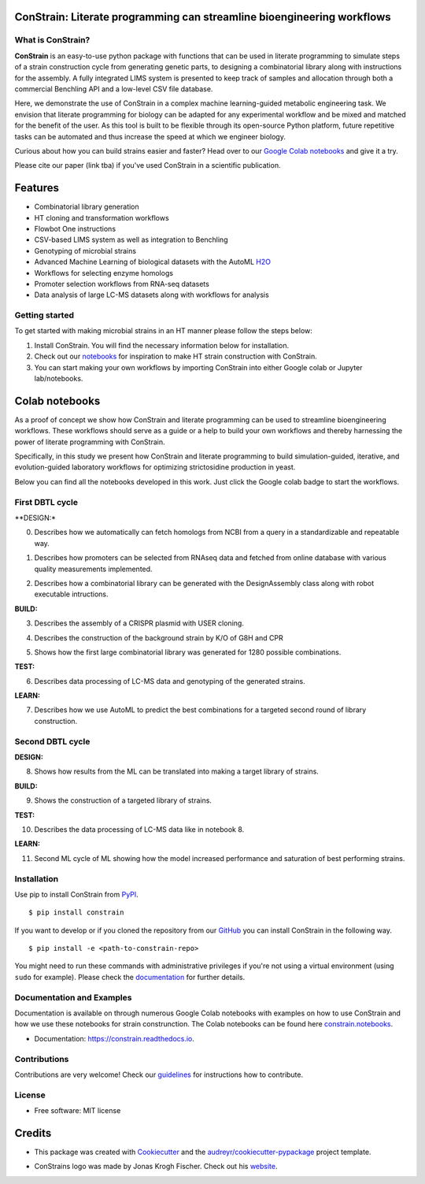 
.. image:: https://raw.githubusercontent.com/hiyama341/ConStrain/main/pictures/constrain1.svg?token=GHSAT0AAAAAABTYCY2LIAJ7B7ZTWBR4NMHIYZUJQ4A
  :width: 400
  :alt: ConStrain logo 

ConStrain: Literate programming can streamline bioengineering workflows
-----------------------------------------------------------------------

.. summary-start

.. image:: https://badge.fury.io/py/ConStrain.svg
        :target: https://badge.fury.io/py/ConStrain

.. image:: https://github.com/hiyama341/ConStrain/actions/workflows/main.yml/badge.svg
        :target: https://github.com/hiyama341/ConStrain/actions

.. image:: https://readthedocs.org/projects/constrain/badge/?version=latest
        :target: https://constrain.readthedocs.io/en/latest/?version=latest
        :alt: Documentation Status

.. image:: https://img.shields.io/github/license/hiyama341/ConStrain
        :target: https://github.com/hiyama341/ConStrain/blob/main/LICENSE

.. image:: https://img.shields.io/pypi/pyversions/ConStrain.svg
        :target: https://pypi.org/project/ConStrain/
        :alt: Supported Python Versions

.. image:: https://codecov.io/gh/hiyama341/ConStrain/branch/main/graph/badge.svg?token=P4457QACUY 
        :target: https://codecov.io/gh/hiyama341/ConStrain

.. image:: https://img.shields.io/badge/code%20style-black-black
        :target: https://black.readthedocs.io/en/stable/


What is ConStrain?
~~~~~~~~~~~~~~~~~~

**ConStrain** is an easy-to-use python package with functions that
can be used in literate programming to simulate steps of a strain 
construction cycle from generating genetic parts, to designing a 
combinatorial library along with instructions for the assembly. 
A fully integrated LIMS system is presented to keep track of samples 
and allocation through both a commercial Benchling API and a low-level CSV file database. 

Here, we demonstrate the use of ConStrain in a complex machine learning-guided
metabolic engineering task. We envision that literate programming for biology 
can be adapted for any experimental workflow and be mixed and matched for the 
benefit of the user. As this tool is built to be flexible through its open-source
Python platform, future repetitive tasks can be automated and thus increase 
the speed at which we engineer biology. 

Curious about how you can build strains easier and faster? Head over to our `Google Colab notebooks <https://github.com/hiyama341/ConStrain/tree/main/colab_notebooks>`__
and give it a try.

Please cite our paper (link tba) if you've used ConStrain in a scientific publication.

.. summary-end


Features
--------

* Combinatorial library generation
* HT cloning and transformation workflows
* Flowbot One instructions
* CSV-based LIMS system as well as integration to Benchling
* Genotyping of microbial strains
* Advanced Machine Learning of biological datasets with the AutoML `H2O <https://docs.h2o.ai/h2o/latest-stable/h2o-docs/automl.html>`__
* Workflows for selecting enzyme homologs
* Promoter selection workflows from RNA-seq datasets
* Data analysis of large LC-MS datasets along with workflows for analysis


..  image:: https://raw.githubusercontent.com/hiyama341/ConStrain/main/pictures/DBTL_ConStrain_with_modules1.svg
    :width: 800
    :alt: Overview of ConStrain's features throughout the DBTL cycle. 

Getting started
~~~~~~~~~~~~~~~
To get started with making microbial strains in an HT manner please follow the steps below: 

1. Install ConStrain. You will find the necessary information below for installation.

2. Check out our `notebooks <https://github.com/hiyama341/ConStrain/tree/main/colab_notebooks>`__ for inspiration to make HT strain construction with ConStrain.

3. You can start making your own workflows by importing ConStrain into either Google colab or Jupyter lab/notebooks.


Colab notebooks
---------------
As a proof of concept we show how ConStrain and literate programming can be used to streamline bioengineering workflows.
These workflows should serve as a guide or a help to build your own workflows and thereby harnessing the power of literate programming with ConStrain. 

Specifically, in this study we present how ConStrain and literate programming to build simulation-guided, iterative,
and evolution-guided laboratory workflows for optimizing strictosidine production in yeast.

Below you can find all the notebooks developed in this work. Just click the Google colab badge to start the workflows. 

First DBTL cycle
~~~~~~~~~~~~~~~~



**DESIGN:*



00. Describes how we automatically can fetch homologs from NCBI from a query in a standardizable and repeatable way. 

..  image:: https://colab.research.google.com/assets/colab-badge.svg
    :alt: Notebook 00
    :target: https://colab.research.google.com/github/hiyama341/ConStrain/blob/main/colab_notebooks/00_1_DESIGN_Homologs.ipynb

01. Describes how promoters can be selected from RNAseq data and fetched from online database with various quality measurements implemented.

..  image:: https://colab.research.google.com/assets/colab-badge.svg
    :alt: Notebook 01
    :target: https://colab.research.google.com/github/hiyama341/ConStrain/blob/main/colab_notebooks/01_1_DESIGN_Promoters.ipynb

02. Describes how a combinatorial library can be generated with the DesignAssembly class along with robot executable intructions. 

..  image:: https://colab.research.google.com/assets/colab-badge.svg
    :alt: Notebook 02
    :target: https://colab.research.google.com/github/hiyama341/ConStrain/blob/main/colab_notebooks/02_1_DESIGN_Combinatorial_library.ipynb



**BUILD:**



03. Describes the assembly of a CRISPR plasmid with USER cloning.

..  image:: https://colab.research.google.com/assets/colab-badge.svg
    :alt: Notebook 03
    :target: https://colab.research.google.com/github/hiyama341/ConStrain/blob/main/colab_notebooks/03_1_BUILD_USER_gRNA_plasmid.ipynb

04. Describes the construction of the background strain by K/O of G8H and CPR 

..  image:: https://colab.research.google.com/assets/colab-badge.svg
    :alt: Notebook 04
    :target: https://colab.research.google.com/github/hiyama341/ConStrain/blob/main/colab_notebooks/04_1_BUILD_Background_strain.ipynb


05. Shows how the first large combinatorial library was generated for 1280 possible combinations. 

..  image:: https://colab.research.google.com/assets/colab-badge.svg
    :alt: Notebook 05
    :target: https://colab.research.google.com/github/hiyama341/ConStrain/blob/main/colab_notebooks/05_1_BUILD_CombinatorialLibrary_AllStrains.ipynb



**TEST:**



06. Describes data processing of LC-MS data and genotyping of the generated strains. 

..  image:: https://colab.research.google.com/assets/colab-badge.svg
    :alt: Notebook 06
    :target: https://colab.research.google.com/github/hiyama341/ConStrain/blob/main/colab_notebooks/06_1_TEST_LibraryCharacterisation.ipynb



**LEARN:**



07. Describes how we use AutoML to predict the best combinations for a targeted second round of library construction.

..  image:: https://colab.research.google.com/assets/colab-badge.svg
    :alt: Notebook 07
    :target: https://colab.research.google.com/github/hiyama341/ConStrain/blob/main/colab_notebooks/07_1_LEARN_DataAnalysis.ipynb


Second DBTL cycle
~~~~~~~~~~~~~~~~~



**DESIGN:**



08. Shows how results from the ML can be translated into making a target library of strains. 

..  image:: https://colab.research.google.com/assets/colab-badge.svg
    :alt: Notebook 08
    :target: https://colab.research.google.com/github/hiyama341/ConStrain/blob/main/colab_notebooks/09_BUILD_Library2.ipynb



**BUILD:**



09. Shows the construction of a targeted library of strains. 

..  image:: https://colab.research.google.com/assets/colab-badge.svg
    :alt: Notebook 09
    :target: https://colab.research.google.com/github/hiyama341/ConStrain/blob/main/colab_notebooks/09_2_BUILD_CombinatorialLibrary.ipynb



**TEST:**



10. Describes the data processing of LC-MS data like in notebook 8.

..  image:: https://colab.research.google.com/assets/colab-badge.svg
    :alt: Notebook 10
    :target: https://colab.research.google.com/github/hiyama341/ConStrain/blob/main/colab_notebooks/10_2_TEST_Library_Characterization.ipynb



**LEARN:**



11. Second ML cycle of ML showing how the model increased performance and saturation of best performing strains. 

..  image:: https://colab.research.google.com/assets/colab-badge.svg
    :alt: Notebook 11
    :target: https://colab.research.google.com/github/hiyama341/ConStrain/blob/main/colab_notebooks/11_2_LEARN_DataAnalysisML.ipynb



Installation
~~~~~~~~~~~~

.. installation-start

Use pip to install ConStrain from `PyPI <https://pypi.org/project/ConStrain/>`__.

::

    $ pip install constrain


If you want to develop or if you cloned the repository from our `GitHub <https://github.com/hiyama341/ConStrain/>`__
you can install ConStrain in the following way.

::

    $ pip install -e <path-to-constrain-repo>  


You might need to run these commands with administrative
privileges if you're not using a virtual environment (using ``sudo`` for example).
Please check the `documentation <https://constrain.readthedocs.io/en/latest/installation.html#>`__
for further details.

.. installation-end

Documentation and Examples
~~~~~~~~~~~~~~~~~~~~~~~~~~

Documentation is available on through numerous Google Colab notebooks with
examples on how to use ConStrain and how we use these notebooks for strain
construnction. The Colab notebooks can be found here 
`constrain.notebooks <https://github.com/hiyama341/ConStrain/tree/main/colab_notebooks>`__. 

* Documentation: https://constrain.readthedocs.io.


Contributions
~~~~~~~~~~~~~

Contributions are very welcome! Check our `guidelines <https://constrain.readthedocs.io/en/latest/contributing.html>`__ for instructions how to contribute.


License
~~~~~~~
* Free software: MIT license

Credits
-------
- This package was created with Cookiecutter_ and the `audreyr/cookiecutter-pypackage`_ project template.

.. _Cookiecutter: https://github.com/audreyr/cookiecutter

.. _`audreyr/cookiecutter-pypackage`: https://github.com/audreyr/cookiecutter-pypackage

- ConStrains logo was made by Jonas Krogh Fischer. Check out his `website <http://jkfischerproductions.com/kea/portfolio/index.html>`__. 